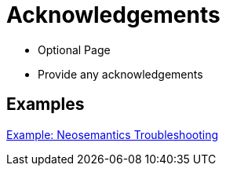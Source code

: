 = Acknowledgements
:page-pagination:

* Optional Page
* Provide any acknowledgements

[discrete]
== Examples

link:https://neo4j.com/labs/neosemantics/acknowledgements[Example: Neosemantics Troubleshooting^]